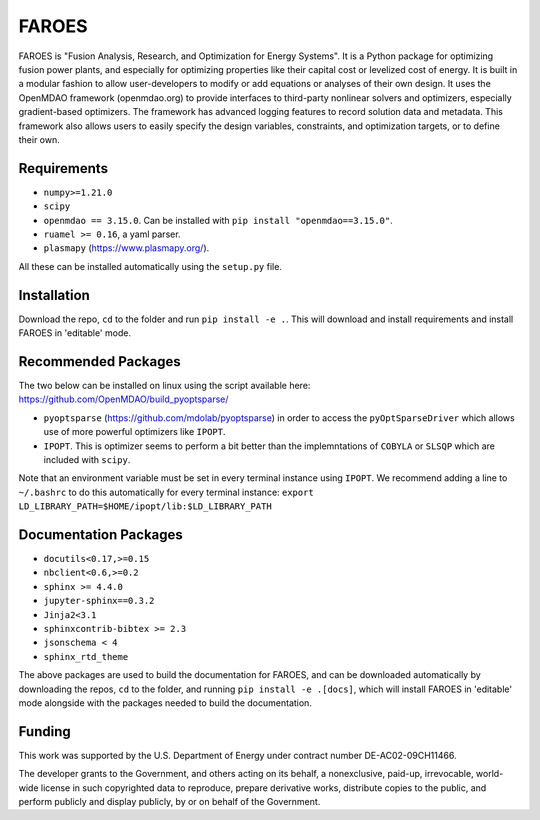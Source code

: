 ******
FAROES
******

FAROES is "Fusion Analysis, Research, and Optimization for Energy Systems". It is a Python package for optimizing fusion power plants, and especially for optimizing properties like their capital cost or levelized cost of energy. It is built in a modular fashion to allow user-developers to modify or add equations or analyses of their own design.
It uses the OpenMDAO framework (openmdao.org) to provide interfaces to third-party nonlinear solvers and optimizers, especially gradient-based optimizers. The framework has advanced logging features to record solution data and metadata.
This framework also allows users to easily specify the design variables, constraints, and optimization targets, or to define their own.

|forthebadge made-with-python|

|pytest| |unittest| |license|

.. |forthebadge made-with-python| image:: http://ForTheBadge.com/images/badges/made-with-python.svg
   :target: https://www.python.org/

.. |pytest| image:: https://github.com/cfe316/FAROES/workflows/pytests/badge.svg
   :target: https://github.com/cfe316/FAROES/workflows/pytests/badge
   :alt: Pytest build status

.. |unittest| image:: https://github.com/cfe316/FAROES/workflows/unittest-installs/badge.svg
   :target: https://github.com/cfe316/FAROES/workflows/unittest-installs/badge
   :alt: Unittest build status

.. |license| image:: https://img.shields.io/badge/License-MIT-blue.svg
   :target: https://opensource.org/licenses/MIT
   :alt: MIT licensed

Requirements
------------
* ``numpy>=1.21.0``
* ``scipy``
* ``openmdao == 3.15.0``. Can be installed with ``pip install "openmdao==3.15.0"``.
* ``ruamel >= 0.16``, a yaml parser.
* ``plasmapy`` (https://www.plasmapy.org/).

All these can be installed automatically using the ``setup.py`` file.


Installation
------------
Download the repo, ``cd`` to the folder and run ``pip install -e .``. This will download and install requirements and install FAROES in 'editable' mode.


Recommended Packages
---------------------
The two below can be installed on linux using the script available here: https://github.com/OpenMDAO/build_pyoptsparse/

* ``pyoptsparse`` (https://github.com/mdolab/pyoptsparse) in order to access the ``pyOptSparseDriver`` which allows use of more powerful optimizers like ``IPOPT``.
* ``IPOPT``. This is optimizer seems to perform a bit better than the implemntations of ``COBYLA`` or ``SLSQP`` which are included with ``scipy``.

Note that an environment variable must be set in every terminal instance using ``IPOPT``. We recommend adding a line to ``~/.bashrc`` to do this automatically for every terminal instance: ``export LD_LIBRARY_PATH=$HOME/ipopt/lib:$LD_LIBRARY_PATH``


Documentation Packages
--------------------
* ``docutils<0.17,>=0.15``
* ``nbclient<0.6,>=0.2``
* ``sphinx >= 4.4.0``
* ``jupyter-sphinx==0.3.2``
* ``Jinja2<3.1``
* ``sphinxcontrib-bibtex >= 2.3``
* ``jsonschema < 4``
* ``sphinx_rtd_theme``

The above packages are used to build the documentation for FAROES, and can be downloaded automatically by downloading the repos, ``cd`` to the folder, and running ``pip install -e .[docs]``, which will install FAROES in 'editable' mode alongside with the packages needed to build the documentation.

Funding
-------
This work was supported by the U.S. Department of Energy under contract number DE-AC02-09CH11466.

The developer grants to the Government, and others acting on its behalf,
a nonexclusive, paid-up, irrevocable, world-wide license in such copyrighted data to reproduce,
prepare derivative works, distribute copies to the public, and perform publicly and display publicly,
by or on behalf of the Government.
